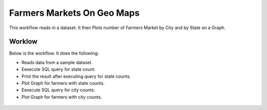 Farmers Markets On Geo Maps
===========================

This workflow reads in a dataset. It then Plots number of Farmers Market by City and by State on a Graph.

Worklow
-------

Below is the workflow. It does the following:

* Reads data from a sample dataset.
* Eexecute SQL query for state count.
* Print the result after executing query for state counts.
* Plot Graph for farmers with state counts.
* Eexecute SQL query for city counts.
* Plot Graph for farmers with city counts.

.. figure:: ../../_assets/tutorials/analytics/farmers-markets-on-geo-maps/1.PNG
   :alt: Farmers Markets On Geo Maps
   :align: center
   :width: 60%
